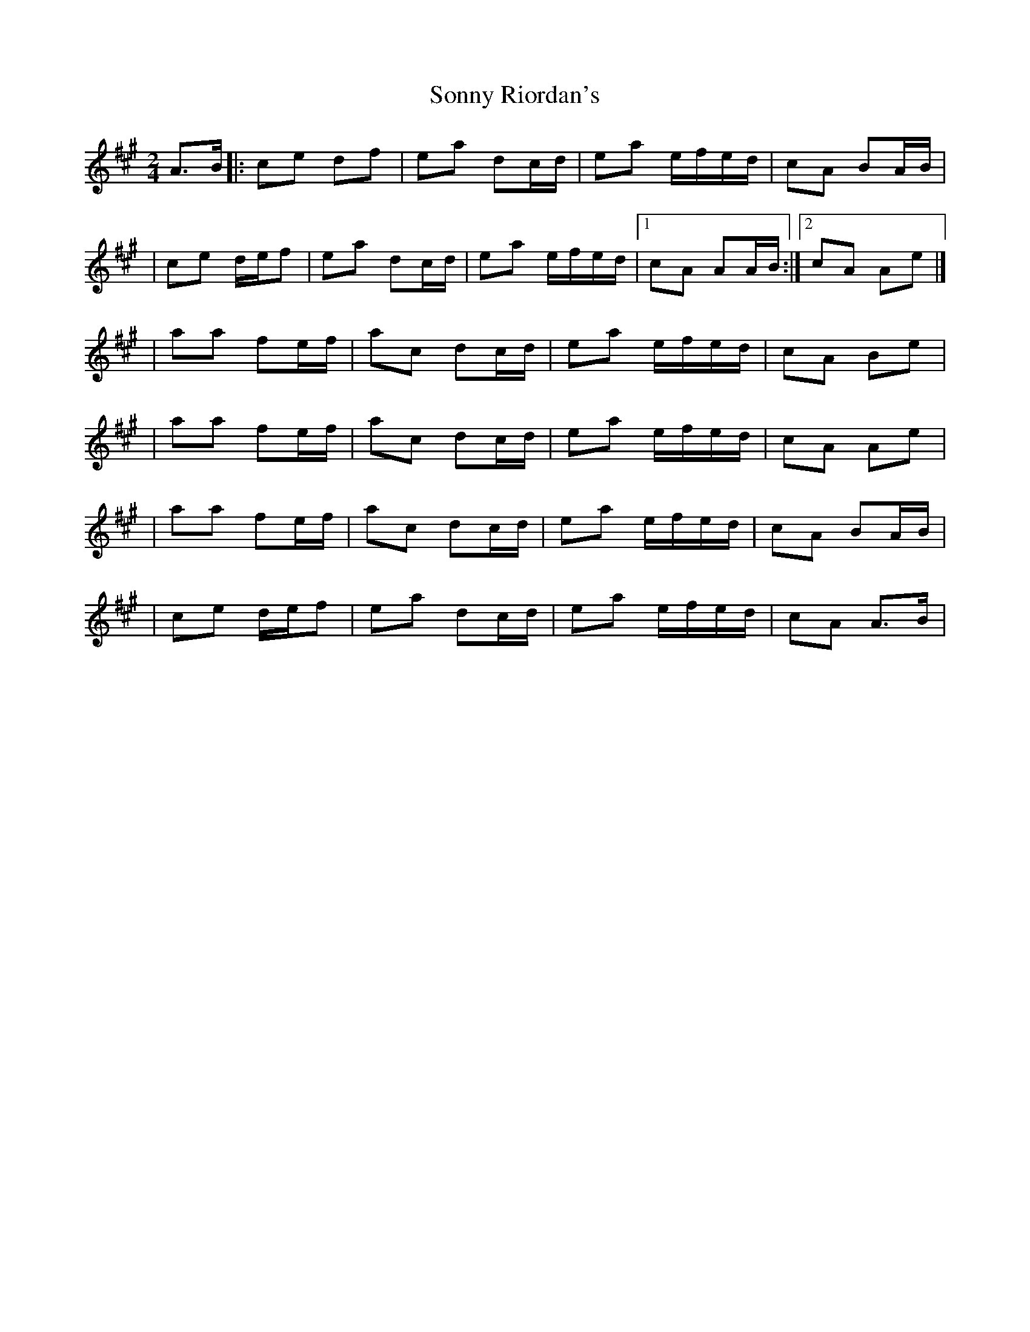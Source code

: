 X:1
T:Sonny Riordan's
R:polka
M:2/4
L:1/8
K:A
A>B|:ce df|ea dc/d/|ea e/f/e/d/|cA BA/B/|
|ce d/e/f|ea dc/d/|ea e/f/e/d/|1 cA AA/B/:|2 cA Ae|]
|aa fe/f/|ac dc/d/|ea e/f/e/d/|cA Be|
|aa fe/f/|ac dc/d/|ea e/f/e/d/|cA Ae|
|aa fe/f/|ac dc/d/|ea e/f/e/d/|cA BA/B/|
|ce d/e/f|ea dc/d/|ea e/f/e/d/|cA A>B|